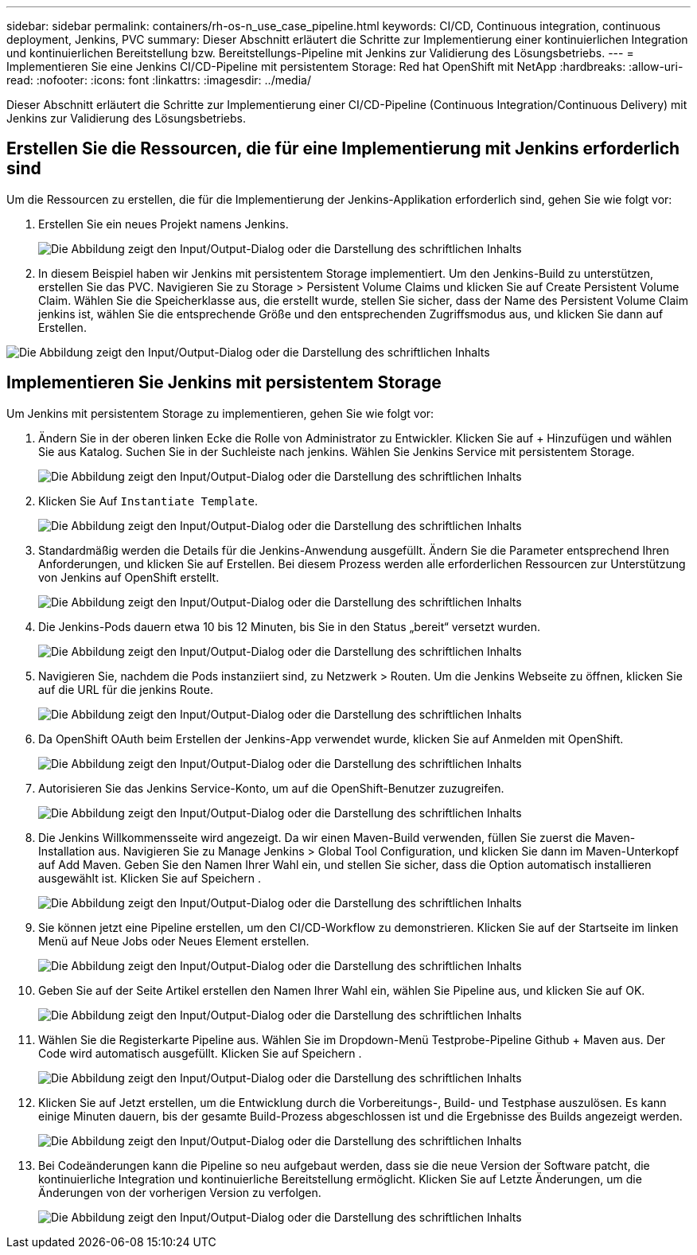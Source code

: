 ---
sidebar: sidebar 
permalink: containers/rh-os-n_use_case_pipeline.html 
keywords: CI/CD, Continuous integration, continuous deployment, Jenkins, PVC 
summary: Dieser Abschnitt erläutert die Schritte zur Implementierung einer kontinuierlichen Integration und kontinuierlichen Bereitstellung bzw. Bereitstellungs-Pipeline mit Jenkins zur Validierung des Lösungsbetriebs. 
---
= Implementieren Sie eine Jenkins CI/CD-Pipeline mit persistentem Storage: Red hat OpenShift mit NetApp
:hardbreaks:
:allow-uri-read: 
:nofooter: 
:icons: font
:linkattrs: 
:imagesdir: ../media/


[role="lead"]
Dieser Abschnitt erläutert die Schritte zur Implementierung einer CI/CD-Pipeline (Continuous Integration/Continuous Delivery) mit Jenkins zur Validierung des Lösungsbetriebs.



== Erstellen Sie die Ressourcen, die für eine Implementierung mit Jenkins erforderlich sind

Um die Ressourcen zu erstellen, die für die Implementierung der Jenkins-Applikation erforderlich sind, gehen Sie wie folgt vor:

. Erstellen Sie ein neues Projekt namens Jenkins.
+
image:redhat_openshift_image15.png["Die Abbildung zeigt den Input/Output-Dialog oder die Darstellung des schriftlichen Inhalts"]

. In diesem Beispiel haben wir Jenkins mit persistentem Storage implementiert. Um den Jenkins-Build zu unterstützen, erstellen Sie das PVC. Navigieren Sie zu Storage > Persistent Volume Claims und klicken Sie auf Create Persistent Volume Claim. Wählen Sie die Speicherklasse aus, die erstellt wurde, stellen Sie sicher, dass der Name des Persistent Volume Claim jenkins ist, wählen Sie die entsprechende Größe und den entsprechenden Zugriffsmodus aus, und klicken Sie dann auf Erstellen.


image:redhat_openshift_image16.png["Die Abbildung zeigt den Input/Output-Dialog oder die Darstellung des schriftlichen Inhalts"]



== Implementieren Sie Jenkins mit persistentem Storage

Um Jenkins mit persistentem Storage zu implementieren, gehen Sie wie folgt vor:

. Ändern Sie in der oberen linken Ecke die Rolle von Administrator zu Entwickler. Klicken Sie auf + Hinzufügen und wählen Sie aus Katalog. Suchen Sie in der Suchleiste nach jenkins. Wählen Sie Jenkins Service mit persistentem Storage.
+
image:redhat_openshift_image17.png["Die Abbildung zeigt den Input/Output-Dialog oder die Darstellung des schriftlichen Inhalts"]

. Klicken Sie Auf `Instantiate Template`.
+
image:redhat_openshift_image18.png["Die Abbildung zeigt den Input/Output-Dialog oder die Darstellung des schriftlichen Inhalts"]

. Standardmäßig werden die Details für die Jenkins-Anwendung ausgefüllt. Ändern Sie die Parameter entsprechend Ihren Anforderungen, und klicken Sie auf Erstellen. Bei diesem Prozess werden alle erforderlichen Ressourcen zur Unterstützung von Jenkins auf OpenShift erstellt.
+
image:redhat_openshift_image19.png["Die Abbildung zeigt den Input/Output-Dialog oder die Darstellung des schriftlichen Inhalts"]

. Die Jenkins-Pods dauern etwa 10 bis 12 Minuten, bis Sie in den Status „bereit“ versetzt wurden.
+
image:redhat_openshift_image20.png["Die Abbildung zeigt den Input/Output-Dialog oder die Darstellung des schriftlichen Inhalts"]

. Navigieren Sie, nachdem die Pods instanziiert sind, zu Netzwerk > Routen. Um die Jenkins Webseite zu öffnen, klicken Sie auf die URL für die jenkins Route.
+
image:redhat_openshift_image21.png["Die Abbildung zeigt den Input/Output-Dialog oder die Darstellung des schriftlichen Inhalts"]

. Da OpenShift OAuth beim Erstellen der Jenkins-App verwendet wurde, klicken Sie auf Anmelden mit OpenShift.
+
image:redhat_openshift_image22.png["Die Abbildung zeigt den Input/Output-Dialog oder die Darstellung des schriftlichen Inhalts"]

. Autorisieren Sie das Jenkins Service-Konto, um auf die OpenShift-Benutzer zuzugreifen.
+
image:redhat_openshift_image23.png["Die Abbildung zeigt den Input/Output-Dialog oder die Darstellung des schriftlichen Inhalts"]

. Die Jenkins Willkommensseite wird angezeigt. Da wir einen Maven-Build verwenden, füllen Sie zuerst die Maven-Installation aus. Navigieren Sie zu Manage Jenkins > Global Tool Configuration, und klicken Sie dann im Maven-Unterkopf auf Add Maven. Geben Sie den Namen Ihrer Wahl ein, und stellen Sie sicher, dass die Option automatisch installieren ausgewählt ist. Klicken Sie auf Speichern .
+
image:redhat_openshift_image24.png["Die Abbildung zeigt den Input/Output-Dialog oder die Darstellung des schriftlichen Inhalts"]

. Sie können jetzt eine Pipeline erstellen, um den CI/CD-Workflow zu demonstrieren. Klicken Sie auf der Startseite im linken Menü auf Neue Jobs oder Neues Element erstellen.
+
image:redhat_openshift_image25.png["Die Abbildung zeigt den Input/Output-Dialog oder die Darstellung des schriftlichen Inhalts"]

. Geben Sie auf der Seite Artikel erstellen den Namen Ihrer Wahl ein, wählen Sie Pipeline aus, und klicken Sie auf OK.
+
image:redhat_openshift_image26.png["Die Abbildung zeigt den Input/Output-Dialog oder die Darstellung des schriftlichen Inhalts"]

. Wählen Sie die Registerkarte Pipeline aus. Wählen Sie im Dropdown-Menü Testprobe-Pipeline Github + Maven aus. Der Code wird automatisch ausgefüllt. Klicken Sie auf Speichern .
+
image:redhat_openshift_image27.png["Die Abbildung zeigt den Input/Output-Dialog oder die Darstellung des schriftlichen Inhalts"]

. Klicken Sie auf Jetzt erstellen, um die Entwicklung durch die Vorbereitungs-, Build- und Testphase auszulösen. Es kann einige Minuten dauern, bis der gesamte Build-Prozess abgeschlossen ist und die Ergebnisse des Builds angezeigt werden.
+
image:redhat_openshift_image28.png["Die Abbildung zeigt den Input/Output-Dialog oder die Darstellung des schriftlichen Inhalts"]

. Bei Codeänderungen kann die Pipeline so neu aufgebaut werden, dass sie die neue Version der Software patcht, die kontinuierliche Integration und kontinuierliche Bereitstellung ermöglicht. Klicken Sie auf Letzte Änderungen, um die Änderungen von der vorherigen Version zu verfolgen.
+
image:redhat_openshift_image29.png["Die Abbildung zeigt den Input/Output-Dialog oder die Darstellung des schriftlichen Inhalts"]


